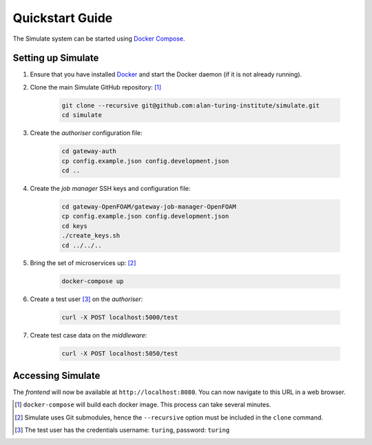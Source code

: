 .. _quickstart:

Quickstart Guide
================

The Simulate system can be started using `Docker Compose <https://docs.docker.com/compose/>`_.

Setting up Simulate
-------------------

#. Ensure that you have installed `Docker <https://www.docker.com/community-edition#/download>`_ and start the Docker daemon (if it is not already running).

#. Clone the main Simulate GitHub repository: [#]_

    .. code-block:: shell

        git clone --recursive git@github.com:alan-turing-institute/simulate.git
        cd simulate

#. Create the *authoriser* configuration file:

    .. code-block:: shell

        cd gateway-auth
        cp config.example.json config.development.json
        cd ..

#. Create the *job manager* SSH keys and configuration file:

    .. code-block:: shell

        cd gateway-OpenFOAM/gateway-job-manager-OpenFOAM
        cp config.example.json config.development.json
        cd keys
        ./create_keys.sh
        cd ../../..

#. Bring the set of microservices up: [#]_

    .. code-block:: shell

        docker-compose up

#. Create a test user [#]_ on the *authoriser*:

    .. code-block:: shell

        curl -X POST localhost:5000/test

#. Create test case data on the *middleware*:

    .. code-block:: shell

        curl -X POST localhost:5050/test

Accessing Simulate
------------------

The *frontend* will now be available at ``http://localhost:8080``. You can now navigate to this URL in a web browser.


.. [#] ``docker-compose`` will build each docker image. This process can take several minutes.
.. [#] Simulate uses Git submodules, hence the ``--recursive`` option must be included in the ``clone`` command.
.. [#] The test user has the credentials username: ``turing``, password: ``turing``
